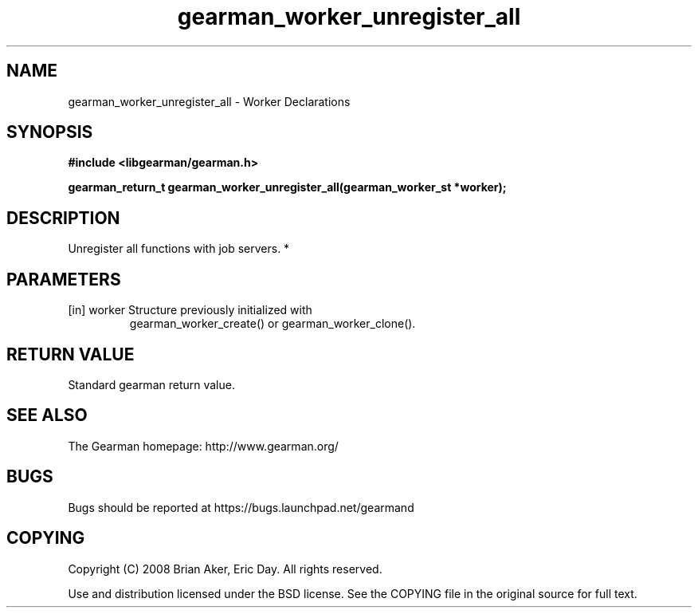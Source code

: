 .TH gearman_worker_unregister_all 3 2010-06-30 "Gearman" "Gearman"
.SH NAME
gearman_worker_unregister_all \- Worker Declarations
.SH SYNOPSIS
.B #include <libgearman/gearman.h>
.sp
.BI " gearman_return_t gearman_worker_unregister_all(gearman_worker_st *worker);"
.SH DESCRIPTION
Unregister all functions with job servers.
*
.SH PARAMETERS
.TP
.BR 
[in] worker Structure previously initialized with
gearman_worker_create() or gearman_worker_clone().
.SH "RETURN VALUE"
Standard gearman return value.
.SH "SEE ALSO"
The Gearman homepage: http://www.gearman.org/
.SH BUGS
Bugs should be reported at https://bugs.launchpad.net/gearmand
.SH COPYING
Copyright (C) 2008 Brian Aker, Eric Day. All rights reserved.

Use and distribution licensed under the BSD license. See the COPYING file in the original source for full text.
